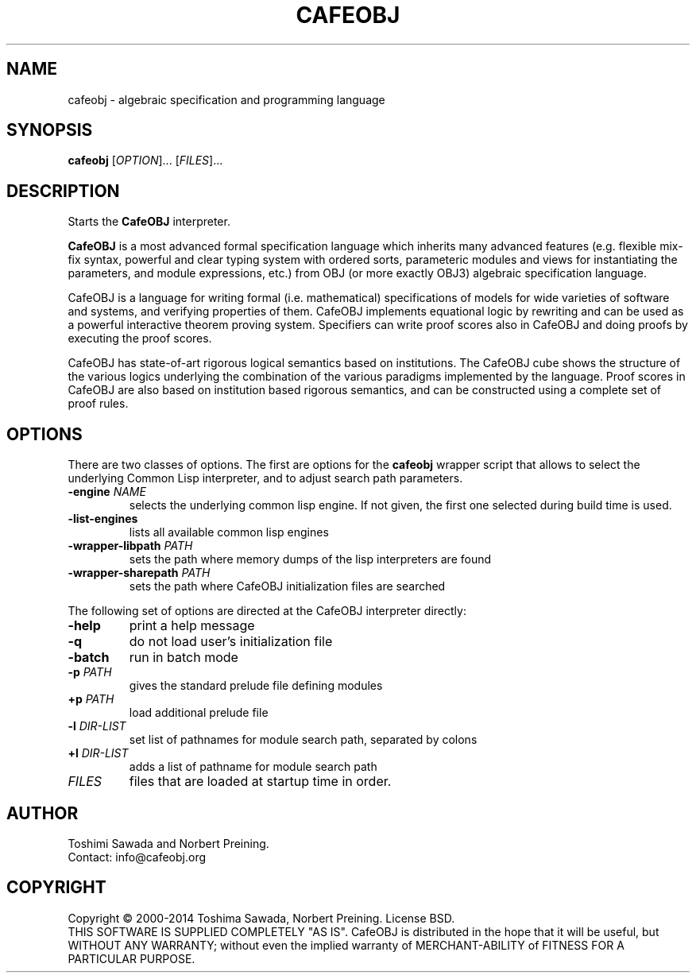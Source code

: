 .TH CAFEOBJ 1 "September 2014" "User Manuals"

.SH NAME

cafeobj \- algebraic specification and programming language

.SH SYNOPSIS
.B cafeobj
[\fIOPTION\fR]... [\fIFILES\fR]...

.SH DESCRIPTION

Starts the \fBCafeOBJ\fR interpreter.
.PP
\fBCafeOBJ\fR is a most advanced formal specification language which 
inherits many advanced features (e.g. flexible mix-fix syntax,
powerful and clear typing system with ordered sorts, parameteric
modules and views for instantiating the parameters, and module
expressions, etc.) from OBJ (or more exactly OBJ3) algebraic
specification language.

CafeOBJ is a language for writing formal (i.e. mathematical) 
specifications of models for wide varieties of software and systems, 
and verifying properties of them. CafeOBJ implements equational logic
by rewriting and can be used as a powerful interactive theorem proving
system. Specifiers can write proof scores also in CafeOBJ and doing
proofs by executing the proof scores.

CafeOBJ has state-of-art rigorous logical semantics based on
institutions. The CafeOBJ cube shows the structure of the various
logics underlying the combination of the various paradigms implemented
by the language. Proof scores in CafeOBJ are also based on institution
based rigorous semantics, and can be constructed using a complete set 
of proof rules. 

.SH OPTIONS

There are two classes of options. The first are options for the
\fBcafeobj\fR wrapper script that allows to select the underlying
Common Lisp interpreter, and to adjust search path parameters.
.TP
\fB\-engine\fR \fINAME\fR
selects the underlying common lisp engine. If not given, the first
one selected during build time is used.
.TP
\fB\-list-engines\fR
lists all available common lisp engines
.TP
\fB\-wrapper-libpath\fR \fIPATH\fR
sets the path where memory dumps of the lisp interpreters are found
.TP
\fB\-wrapper-sharepath\fR \fIPATH\fR
sets the path where CafeOBJ initialization files are searched
.PP
The following set of options are directed at the CafeOBJ interpreter
directly:
.TP
\fB\-help\fR
print a help message
.TP
\fB\-q\fR
do not load user's initialization file
.TP
\fB\-batch\fR
run in batch mode
.TP
\fB\-p\fR \fIPATH\fR
gives the standard prelude file defining modules
.TP
\fB+p\fR \fIPATH\fR
load additional prelude file
.TP
\fB\-l\fR \fIDIR-LIST\fR
set list of pathnames for module search path, separated by colons
.TP
\fB+l\fR \fIDIR-LIST\fR
adds a list of pathname for module search path
.TP
\fIFILES\fR
files that are loaded at startup time in order.
.PP
.SH AUTHOR
Toshimi Sawada and Norbert Preining.
.br
Contact: info@cafeobj.org
.SH COPYRIGHT
Copyright \(co 2000-2014 Toshima Sawada, Norbert Preining.
License BSD.
.br
THIS SOFTWARE IS SUPPLIED COMPLETELY "AS IS". CafeOBJ is distributed
in the hope that it will be useful, but WITHOUT ANY WARRANTY; without
even the implied warranty of MERCHANT-ABILITY of FITNESS FOR A PARTICULAR
PURPOSE.
